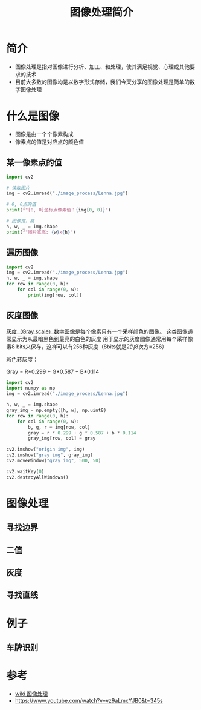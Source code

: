 #+title: 图像处理简介
#+BEGIN_COMMENT
.. date: 2022-09-15
#+END_COMMENT

* 简介
- 图像处理是指对图像进行分析、加工、和处理，使其满足视觉、心理或其他要求的技术
- 目前大多数的图像均是以数字形式存储，我们今天分享的图像处理是简单的数字图像处理

* 什么是图像

[[./image_process/Lenna.jpg]]

- 图像是由一个个像素构成
- 像素点的值是对应点的颜色值

** 某一像素点的值
#+begin_src python :results output
import cv2

# 读取图片
img = cv2.imread("./image_process/Lenna.jpg")

# 0, 0点的值
print(f"[0, 0]坐标点像素值：{img[0, 0]}")

# 图像宽，高
h, w, _ = img.shape
print(f"图片宽高: {w}x{h}")
#+end_src

#+RESULTS:
: [0, 0]坐标点像素值：[125 137 225]
: 图片宽高: 316x316

** 遍历图像
#+begin_src python
import cv2
img = cv2.imread("./image_process/Lenna.jpg")
h, w, _ = img.shape
for row in range(0, h):
    for col in range(0, w):
        print(img[row, col])
#+end_src

** 灰度图像
[[https://zh.wikipedia.org/wiki/%E7%81%B0%E5%BA%A6%E5%9B%BE%E5%83%8F][灰度（Gray scale）数字图像]]是每个像素只有一个采样颜色的图像。 这类图像通常显示为从最暗黑色到最亮的白色的灰度
用于显示的灰度图像通常用每个采样像素8 bits来保存，这样可以有256种灰度（8bits就是2的8次方=256）

彩色转灰度：

#+begin_center
Gray = R*0.299 + G*0.587 + B*0.114
#+end_center

#+begin_src python :results output
import cv2
import numpy as np
img = cv2.imread("./image_process/Lenna.jpg")

h, w, _ = img.shape
gray_img = np.empty([h, w], np.uint8)
for row in range(0, h):
    for col in range(0, w):
        b, g, r = img[row, col]
        gray = r * 0.299 + g * 0.587 + b * 0.114
        gray_img[row, col] = gray

cv2.imshow("origin img", img)
cv2.imshow("gray img", gray_img)
cv2.moveWindow("gray img", 500, 50)

cv2.waitKey(0)
cv2.destroyAllWindows()
#+end_src

#+RESULTS:


* 图像处理
** 寻找边界
** 二值
** 灰度
** 寻找直线

* 例子
** 车牌识别


* 参考
- [[https://zh.m.wikipedia.org/zh/%E5%9B%BE%E5%83%8F%E5%A4%84%E7%90%86][wiki 图像处理]]
- https://www.youtube.com/watch?v=vz9aLmxYJB0&t=345s
